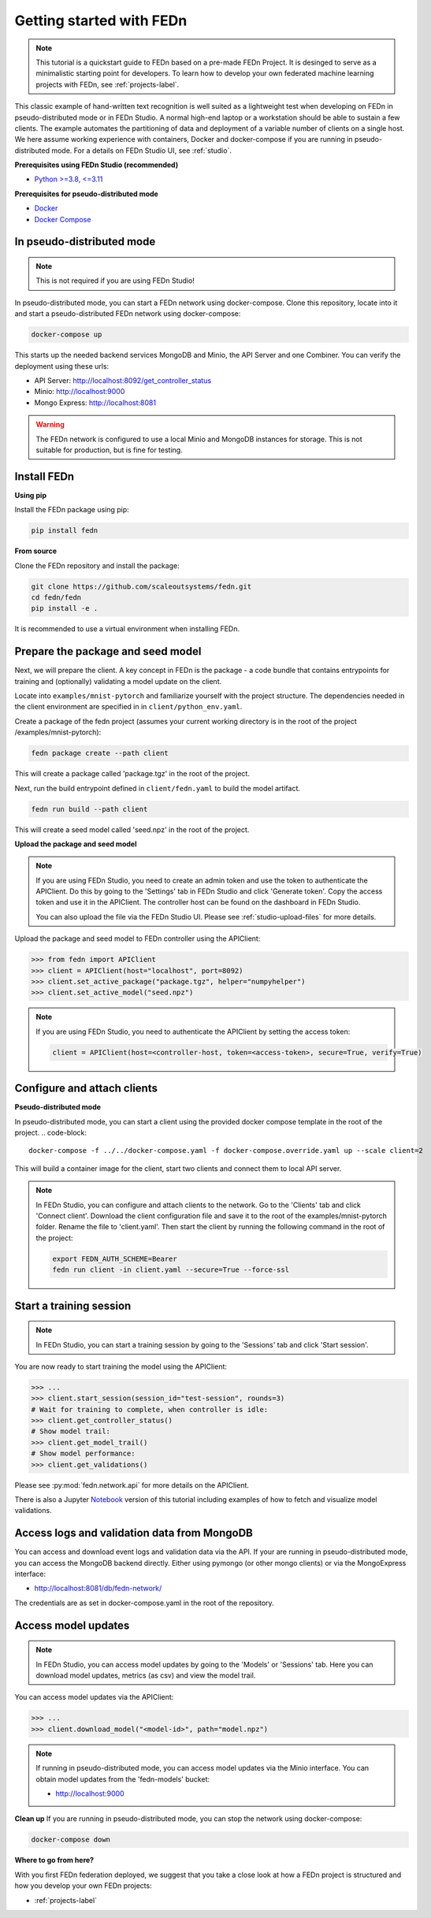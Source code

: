 Getting started with FEDn
=========================

.. note::
   This tutorial is a quickstart guide to FEDn based on a pre-made FEDn Project. It is desinged to serve as a minimalistic starting point for developers. 
   To learn how to develop your own federated machine learning projects with FEDn, see :ref:`projects-label`. 

This classic example of hand-written text recognition is well suited as a lightweight test when developing on FEDn in pseudo-distributed mode or in FEDn Studio. 
A normal high-end laptop or a workstation should be able to sustain a few clients. 
The example automates the partitioning of data and deployment of a variable number of clients on a single host. 
We here assume working experience with containers, Docker and docker-compose if you are running in pseudo-distributed mode.
For a details on FEDn Studio UI, see :ref:`studio`. 
   
**Prerequisites using FEDn Studio (recommended)**

-  `Python >=3.8, <=3.11 <https://www.python.org/downloads>`__

**Prerequisites for pseudo-distributed mode**

-  `Docker <https://docs.docker.com/get-docker>`__
-  `Docker Compose <https://docs.docker.com/compose/install>`__


In pseudo-distributed mode
--------------------------

.. note::
   This is not required if you are using FEDn Studio!

In pseudo-distributed mode, you can start a FEDn network using docker-compose.
Clone this repository, locate into it and start a pseudo-distributed FEDn network using docker-compose:

.. code-block::

   docker-compose up 

This starts up the needed backend services MongoDB and Minio, the API Server and one Combiner. 
You can verify the deployment using these urls: 

- API Server: http://localhost:8092/get_controller_status
- Minio: http://localhost:9000
- Mongo Express: http://localhost:8081

.. warning:: 
   The FEDn network is configured to use a local Minio and MongoDB instances for storage. This is not suitable for production, but is fine for testing.

Install FEDn
------------

**Using pip**

Install the FEDn package using pip:

.. code-block:: bash

   pip install fedn

**From source**

Clone the FEDn repository and install the package:

.. code-block:: bash

   git clone https://github.com/scaleoutsystems/fedn.git
   cd fedn/fedn
   pip install -e .

It is recommended to use a virtual environment when installing FEDn.

.. _package-creation:

Prepare the package and seed model
----------------------------------

Next, we will prepare the client. A key concept in FEDn is the package - 
a code bundle that contains entrypoints for training and (optionally) validating a model update on the client. 

Locate into ``examples/mnist-pytorch`` and familiarize yourself with the project structure. The dependencies needed in the client environment are specified in 
in ``client/python_env.yaml``.    

Create a package of the fedn project (assumes your current working directory is in the root of the project /examples/mnist-pytorch):

.. code-block::

   fedn package create --path client

This will create a package called 'package.tgz' in the root of the project.

Next, run the build entrypoint defined in ``client/fedn.yaml`` to build the model artifact.

.. code-block::

   fedn run build --path client

This will create a seed model called 'seed.npz' in the root of the project.

**Upload the package and seed model**

.. note:: 
   If you are using FEDn Studio, you need to create an admin token and use the token to authenticate the APIClient.
   Do this by going to the 'Settings' tab in FEDn Studio and click 'Generate token'. Copy the access token and use it in the APIClient.
   The controller host can be found on the dashboard in FEDn Studio.

   You can also upload the file via the FEDn Studio UI. Please see :ref:`studio-upload-files` for more details.

Upload the package and seed model to FEDn controller using the APIClient:

.. code:: python

   >>> from fedn import APIClient
   >>> client = APIClient(host="localhost", port=8092)
   >>> client.set_active_package("package.tgz", helper="numpyhelper")
   >>> client.set_active_model("seed.npz")

.. note::
   If you are using FEDn Studio, you need to authenticate the APIClient by setting the access token:
   
   .. code:: python

      client = APIClient(host=<controller-host, token=<access-token>, secure=True, verify=True)

Configure and attach clients
----------------------------

**Pseudo-distributed mode**

In pseudo-distributed mode, you can start a client using the provided docker compose template in the root of the project.
.. code-block::

   docker-compose -f ../../docker-compose.yaml -f docker-compose.override.yaml up --scale client=2


This will build a container image for the client, start two clients and connect them to local API server.

.. note::

  In FEDn Studio, you can configure and attach clients to the network. Go to the 'Clients' tab and click 'Connect client'.
  Download the client configuration file and save it to the root of the examples/mnist-pytorch folder. Rename the file to 'client.yaml'.
  Then start the client by running the following command in the root of the project:

  .. code-block::

    export FEDN_AUTH_SCHEME=Bearer 
    fedn run client -in client.yaml --secure=True --force-ssl

Start a training session
------------------------

.. note:: 

   In FEDn Studio, you can start a training session by going to the 'Sessions' tab and click 'Start session'.

You are now ready to start training the model using the APIClient:

.. code:: python

   >>> ...
   >>> client.start_session(session_id="test-session", rounds=3)
   # Wait for training to complete, when controller is idle:
   >>> client.get_controller_status()
   # Show model trail:
   >>> client.get_model_trail()
   # Show model performance:
   >>> client.get_validations()

Please see :py:mod:`fedn.network.api` for more details on the APIClient. 

There is also a Jupyter `Notebook <https://github.com/scaleoutsystems/fedn/blob/master/examples/mnist-pytorch/API_Example.ipynb>`_ version of this tutorial including examples of how to fetch and visualize model validations.

Access logs and validation data from MongoDB  
--------------------------------------------
You can access and download event logs and validation data via the API. If your are running in pseudo-distributed mode, you can access the MongoDB backend directly.
Either using pymongo (or other mongo clients) or via the MongoExpress interface: 

- http://localhost:8081/db/fedn-network/ 

The credentials are as set in docker-compose.yaml in the root of the repository. 

Access model updates  
--------------------


.. note::
   In FEDn Studio, you can access model updates by going to the 'Models' or 'Sessions' tab. Here you can download model updates, metrics (as csv) and view the model trail.


You can access model updates via the APIClient:

.. code:: python

   >>> ...
   >>> client.download_model("<model-id>", path="model.npz")

.. note::
   If running in pseudo-distributed mode, you can access model updates via the Minio interface.
   You can obtain model updates from the 'fedn-models' bucket: 

   - http://localhost:9000


**Clean up**
If you are running in pseudo-distributed mode, you can stop the network using docker-compose:

.. code-block::

   docker-compose down

**Where to go from here?**

With you first FEDn federation deployed, we suggest that you take a close look at how a FEDn project is structured
and how you develop your own FEDn projects:

- :ref:`projects-label`

